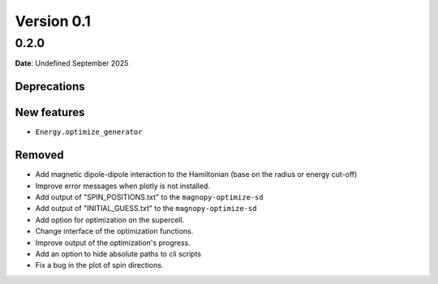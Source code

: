 .. _release-notes_0.1:

***********
Version 0.1
***********

0.2.0
=====

**Date**: Undefined September 2025

Deprecations
------------

New features
------------

* ``Energy.optimize_generator``

Removed
-------



*   Add magnetic dipole-dipole interaction to the Hamiltonian (base on the radius or
    energy cut-off)
*   Improve error messages when plotly is not installed.
*   Add output of "SPIN_POSITIONS.txt" to the ``magnopy-optimize-sd``
*   Add output of "INITIAL_GUESS.txt" to the ``magnopy-optimize-sd``
*   Add option for optimization on the supercell.
*   Change interface of the optimization functions.
*   Improve output of the optimization's progress.
*   Add an option to hide absolute paths to cli scripts
*   Fix a bug in the plot of spin directions.
